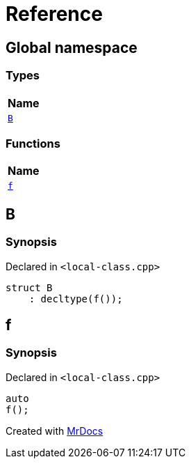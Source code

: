 = Reference
:mrdocs:

[#index]
== Global namespace


=== Types

[cols=1]
|===
| Name 

| <<B,`B`>> 
|===
=== Functions

[cols=1]
|===
| Name 

| <<f,`f`>> 
|===

[#B]
== B


=== Synopsis


Declared in `&lt;local&hyphen;class&period;cpp&gt;`

[source,cpp,subs="verbatim,replacements,macros,-callouts"]
----
struct B
    : decltype(f());
----




[#f]
== f


=== Synopsis


Declared in `&lt;local&hyphen;class&period;cpp&gt;`

[source,cpp,subs="verbatim,replacements,macros,-callouts"]
----
auto
f();
----



[.small]#Created with https://www.mrdocs.com[MrDocs]#
